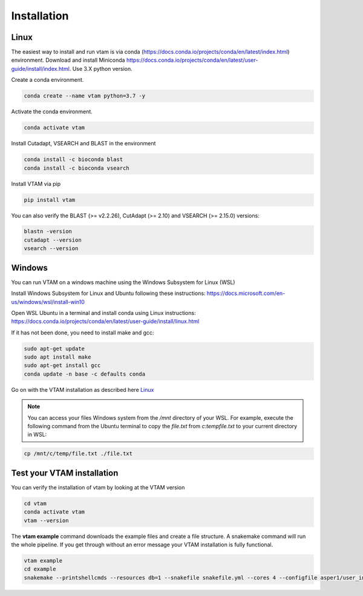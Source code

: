 Installation
=================================================

Linux
-------------------------------------------------

The easiest way to install and run vtam is via conda (`<https://docs.conda.io/projects/conda/en/latest/index.html>`_) environment. Download and install Miniconda `<https://docs.conda.io/projects/conda/en/latest/user-guide/install/index.html>`_. Use 3.X python version.

Create a conda environment.

.. code-block:: bash

    conda create --name vtam python=3.7 -y

Activate the conda environment.

.. code-block:: bash

    conda activate vtam

Install Cutadapt, VSEARCH and BLAST in the environment

.. code-block:: bash

    conda install -c bioconda blast
    conda install -c bioconda vsearch

Install VTAM via pip

.. code-block:: bash

    pip install vtam
    
You can also verify the BLAST (>=  v2.2.26), CutAdapt (>= 2.10) and VSEARCH (>= 2.15.0) versions:

.. code-block:: bash

    blastn -version
    cutadapt --version
    vsearch --version


Windows
-------------------------------------------------

You can run VTAM on a windows machine using the Windows Subsystem for Linux (WSL)

Install Windows Subsystem for Linux and Ubuntu following these instructions: `<https://docs.microsoft.com/en-us/windows/wsl/install-win10>`_

Open WSL Ubuntu in a terminal and install conda using Linux instructions: `<https://docs.conda.io/projects/conda/en/latest/user-guide/install/linux.html>`_

If it has not been done, you need to install make and gcc:

.. code-block:: bash

    sudo apt-get update
    sudo apt install make
    sudo apt-get install gcc
    conda update -n base -c defaults conda

Go on with the VTAM installation as described here `Linux`_

.. note::
    You can access your files Windows system from the */mnt* directory of your WSL. 
    For example, execute the following command from the Ubuntu terminal to copy the *file.txt* from *c:\temp\file.txt* to your current directory in WSL:

.. code-block:: bash

    cp /mnt/c/temp/file.txt ./file.txt

.. _example_installation:

Test your VTAM installation
-------------------------------------------------

You can verify the installation of vtam by looking at the VTAM version

.. code-block:: bash

    cd vtam
    conda activate vtam
    vtam --version
    
The **vtam example** command downloads the example files and create a file structure.
A snakemake command will run the whole pipeline. If you get through without an error message your VTAM installation is fully functional.

.. code-block:: bash

    vtam example
    cd example
    snakemake --printshellcmds --resources db=1 --snakefile snakefile.yml --cores 4 --configfile asper1/user_input/snakeconfig_mfzr.yml --until asvtable_optimized_taxa

